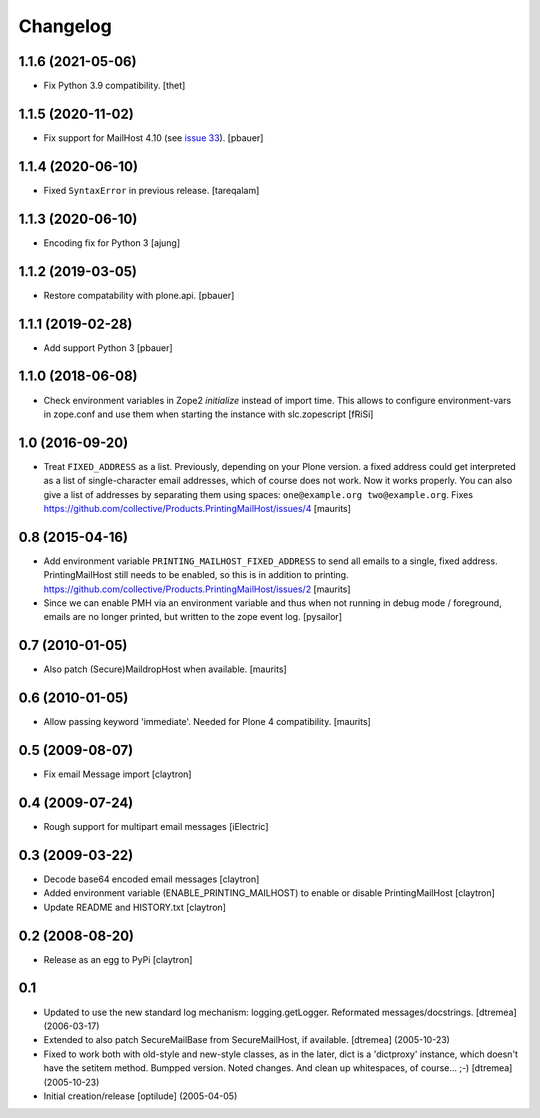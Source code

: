 Changelog
=========

1.1.6 (2021-05-06)
------------------

- Fix Python 3.9 compatibility.
  [thet]


1.1.5 (2020-11-02)
------------------

- Fix support for MailHost 4.10 (see `issue 33 <https://github.com/zopefoundation/Products.MailHost/issues/33>`_).
  [pbauer]


1.1.4 (2020-06-10)
------------------

- Fixed ``SyntaxError`` in previous release.  [tareqalam]


1.1.3 (2020-06-10)
------------------

- Encoding fix for Python 3
  [ajung]


1.1.2 (2019-03-05)
------------------

- Restore compatability with plone.api.
  [pbauer]


1.1.1 (2019-02-28)
------------------

- Add support Python 3
  [pbauer]


1.1.0 (2018-06-08)
------------------

- Check environment variables in Zope2 `initialize` instead of import time.
  This allows to configure environment-vars in zope.conf and use them when
  starting the instance with slc.zopescript
  [fRiSi]

1.0 (2016-09-20)
----------------

- Treat ``FIXED_ADDRESS`` as a list.  Previously, depending on your
  Plone version. a fixed address could get interpreted as a list of
  single-character email addresses, which of course does not work.
  Now it works properly.  You can also give a list of addresses by
  separating them using spaces: ``one@example.org two@example.org``.
  Fixes https://github.com/collective/Products.PrintingMailHost/issues/4
  [maurits]


0.8 (2015-04-16)
----------------

- Add environment variable ``PRINTING_MAILHOST_FIXED_ADDRESS`` to send
  all emails to a single, fixed address.  PrintingMailHost still needs
  to be enabled, so this is in addition to printing.
  https://github.com/collective/Products.PrintingMailHost/issues/2
  [maurits]

- Since we can enable PMH via an environment variable and thus when not
  running in debug mode / foreground, emails are no longer printed, but
  written to the zope event log.
  [pysailor]


0.7 (2010-01-05)
----------------

- Also patch (Secure)MaildropHost when available.
  [maurits]


0.6 (2010-01-05)
----------------

- Allow passing keyword 'immediate'.  Needed for Plone 4 compatibility.
  [maurits]


0.5 (2009-08-07)
----------------

- Fix email Message import
  [claytron]


0.4 (2009-07-24)
----------------

- Rough support for multipart email messages
  [iElectric]


0.3 (2009-03-22)
----------------

- Decode base64 encoded email messages
  [claytron]

- Added environment variable (ENABLE_PRINTING_MAILHOST) to enable
  or disable PrintingMailHost
  [claytron]

- Update README and HISTORY.txt
  [claytron]


0.2 (2008-08-20)
----------------

- Release as an egg to PyPi
  [claytron]


0.1
---

- Updated to use the new standard log mechanism: logging.getLogger.
  Reformated messages/docstrings.
  [dtremea] (2006-03-17)

- Extended to also patch SecureMailBase from SecureMailHost, if
  available.
  [dtremea] (2005-10-23)

- Fixed to work both with old-style and new-style classes, as in
  the later, dict is a 'dictproxy' instance, which doesn't have the
  setitem method. Bumpped version. Noted changes. And clean up
  whitespaces, of course... ;-)
  [dtremea] (2005-10-23)

- Initial creation/release
  [optilude] (2005-04-05)

